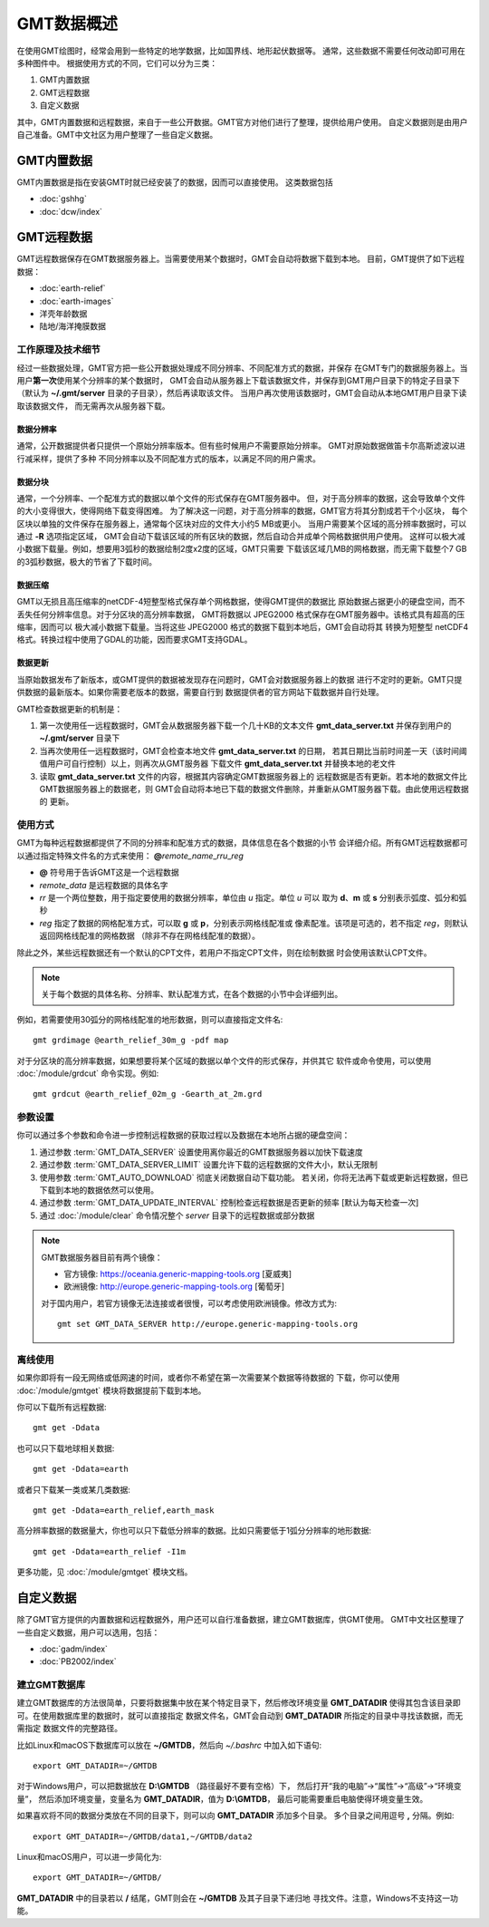 GMT数据概述
===========

在使用GMT绘图时，经常会用到一些特定的地学数据，比如国界线、地形起伏数据等。
通常，这些数据不需要任何改动即可用在多种图件中。
根据使用方式的不同，它们可以分为三类：

1. GMT内置数据
2. GMT远程数据
3. 自定义数据

其中，GMT内置数据和远程数据，来自于一些公开数据。GMT官方对他们进行了整理，提供给用户使用。
自定义数据则是由用户自己准备。GMT中文社区为用户整理了一些自定义数据。

GMT内置数据
-----------

GMT内置数据是指在安装GMT时就已经安装了的数据，因而可以直接使用。
这类数据包括

- :doc:`gshhg`
- :doc:`dcw/index`

GMT远程数据
-----------

GMT远程数据保存在GMT数据服务器上。当需要使用某个数据时，GMT会自动将数据下载到本地。
目前，GMT提供了如下远程数据：

- :doc:`earth-relief`
- :doc:`earth-images`
- 洋壳年龄数据
- 陆地/海洋掩膜数据

工作原理及技术细节
~~~~~~~~~~~~~~~~~~

经过一些数据处理，GMT官方把一些公开数据处理成不同分辨率、不同配准方式的数据，并保存
在GMT专门的数据服务器上。当用户\ **第一次**\ 使用某个分辨率的某个数据时，
GMT会自动从服务器上下载该数据文件，并保存到GMT用户目录下的特定子目录下
（默认为 **~/.gmt/server** 目录的子目录），然后再读取该文件。
当用户再次使用该数据时，GMT会自动从本地GMT用户目录下读取该数据文件，
而无需再次从服务器下载。

数据分辨率
++++++++++

通常，公开数据提供者只提供一个原始分辨率版本。但有些时候用户不需要原始分辨率。
GMT对原始数据做笛卡尔高斯滤波以进行减采样，提供了多种
不同分辨率以及不同配准方式的版本，以满足不同的用户需求。

数据分块
++++++++

通常，一个分辨率、一个配准方式的数据以单个文件的形式保存在GMT服务器中。
但，对于高分辨率的数据，这会导致单个文件的大小变得很大，使得网络下载变得困难。
为了解决这一问题，对于高分辨率的数据，GMT官方将其分割成若干个小区块，
每个区块以单独的文件保存在服务器上，通常每个区块对应的文件大小约5 MB或更小。
当用户需要某个区域的高分辨率数据时，可以通过 **-R** 选项指定区域，
GMT会自动下载该区域的所有区块的数据，然后自动合并成单个网格数据供用户使用。
这样可以极大减小数据下载量。例如，想要用3弧秒的数据绘制2度x2度的区域，GMT只需要
下载该区域几MB的网格数据，而无需下载整个7 GB的3弧秒数据，极大的节省了下载时间。

数据压缩
++++++++

GMT以无损且高压缩率的netCDF-4短整型格式保存单个网格数据，使得GMT提供的数据比
原始数据占据更小的硬盘空间，而不丢失任何分辨率信息。对于分区块的高分辨率数据，
GMT将数据以 JPEG2000 格式保存在GMT服务器中。该格式具有超高的压缩率，因而可以
极大减小数据下载量。当将这些 JPEG2000 格式的数据下载到本地后，GMT会自动将其
转换为短整型 netCDF4 格式。转换过程中使用了GDAL的功能，因而要求GMT支持GDAL。

数据更新
++++++++

当原始数据发布了新版本，或GMT提供的数据被发现存在问题时，GMT会对数据服务器上的数据
进行不定时的更新。GMT只提供数据的最新版本。如果你需要老版本的数据，需要自行到
数据提供者的官方网站下载数据并自行处理。

GMT检查数据更新的机制是：

#. 第一次使用任一远程数据时，GMT会从数据服务器下载一个几十KB的文本文件
   **gmt_data_server.txt** 并保存到用户的 **~/.gmt/server** 目录下
#. 当再次使用任一远程数据时，GMT会检查本地文件 **gmt_data_server.txt** 的日期，
   若其日期比当前时间差一天（该时间阈值用户可自行控制）以上，则再次从GMT服务器
   下载文件 **gmt_data_server.txt** 并替换本地的老文件
#. 读取 **gmt_data_server.txt** 文件的内容，根据其内容确定GMT数据服务器上的
   远程数据是否有更新。若本地的数据文件比GMT数据服务器上的数据老，则
   GMT会自动将本地已下载的数据文件删除，并重新从GMT服务器下载。由此使用远程数据的
   更新。

使用方式
~~~~~~~~

GMT为每种远程数据都提供了不同的分辨率和配准方式的数据，具体信息在各个数据的小节
会详细介绍。所有GMT远程数据都可以通过指定特殊文件名的方式来使用：
**@**\ *remote_name*\ _\ *rr*\ *u*\ _\ *reg*

- **@** 符号用于告诉GMT这是一个远程数据
- *remote_data* 是远程数据的具体名字
- *rr* 是一个两位整数，用于指定要使用的数据分辨率，单位由 *u* 指定。单位 *u* 可以
  取为 **d**\ 、\ **m** 或 **s** 分别表示弧度、弧分和弧秒
- *reg* 指定了数据的网格配准方式，可以取 **g** 或 **p**\ ，分别表示网格线配准或
  像素配准。该项是可选的，若不指定 *reg*\ ，则默认返回网格线配准的网格数据
  （除非不存在网格线配准的数据）。

除此之外，某些远程数据还有一个默认的CPT文件，若用户不指定CPT文件，则在绘制数据
时会使用该默认CPT文件。

.. note::

   关于每个数据的具体名称、分辨率、默认配准方式，在各个数据的小节中会详细列出。

例如，若需要使用30弧分的网格线配准的地形数据，则可以直接指定文件名::

    gmt grdimage @earth_relief_30m_g -pdf map

对于分区块的高分辨率数据，如果想要将某个区域的数据以单个文件的形式保存，并供其它
软件或命令使用，可以使用 :doc:`/module/grdcut` 命令实现。例如::

    gmt grdcut @earth_relief_02m_g -Gearth_at_2m.grd

参数设置
~~~~~~~~

你可以通过多个参数和命令进一步控制远程数据的获取过程以及数据在本地所占据的硬盘空间：

#. 通过参数 :term:`GMT_DATA_SERVER` 设置使用离你最近的GMT数据服务器以加快下载速度
#. 通过参数 :term:`GMT_DATA_SERVER_LIMIT` 设置允许下载的远程数据的文件大小，默认无限制
#. 使用参数 :term:`GMT_AUTO_DOWNLOAD` 彻底关闭数据自动下载功能。
   若关闭，你将无法再下载或更新远程数据，但已下载到本地的数据依然可以使用。
#. 通过参数 :term:`GMT_DATA_UPDATE_INTERVAL` 控制检查远程数据是否更新的频率 [默认为每天检查一次]
#. 通过 :doc:`/module/clear` 命令情况整个 *server* 目录下的远程数据或部分数据

.. note::

    GMT数据服务器目前有两个镜像：

    - 官方镜像: https://oceania.generic-mapping-tools.org [夏威夷]
    - 欧洲镜像: http://europe.generic-mapping-tools.org [葡萄牙]

    对于国内用户，若官方镜像无法连接或者很慢，可以考虑使用欧洲镜像。修改方式为::

        gmt set GMT_DATA_SERVER http://europe.generic-mapping-tools.org

离线使用
~~~~~~~~

如果你即将有一段无网络或低网速的时间，或者你不希望在第一次需要某个数据等待数据的
下载，你可以使用 :doc:`/module/gmtget` 模块将数据提前下载到本地。

你可以下载所有远程数据::

    gmt get -Ddata

也可以只下载地球相关数据::

    gmt get -Ddata=earth

或者只下载某一类或某几类数据::

    gmt get -Ddata=earth_relief,earth_mask

高分辨率数据的数据量大，你也可以只下载低分辨率的数据。比如只需要低于1弧分分辨率的地形数据::

    gmt get -Ddata=earth_relief -I1m

更多功能，见 :doc:`/module/gmtget` 模块文档。

.. _setup_database:

自定义数据
----------

除了GMT官方提供的内置数据和远程数据外，用户还可以自行准备数据，建立GMT数据库，供GMT使用。
GMT中文社区整理了一些自定义数据，用户可以选用，包括：

- :doc:`gadm/index`
- :doc:`PB2002/index`

建立GMT数据库
~~~~~~~~~~~~~

建立GMT数据库的方法很简单，只要将数据集中放在某个特定目录下，然后修改环境变量
**GMT_DATADIR** 使得其包含该目录即可。在使用数据库里的数据时，就可以直接指定
数据文件名，GMT会自动到 **GMT_DATADIR** 所指定的目录中寻找该数据，而无需指定
数据文件的完整路径。

比如Linux和macOS下数据库可以放在 **~/GMTDB**\ ，然后向 *~/.bashrc* 中加入如下语句::

    export GMT_DATADIR=~/GMTDB

对于Windows用户，可以把数据放在 **D:\\GMTDB** （路径最好不要有空格）下，
然后打开“我的电脑”->“属性”->“高级”->“环境变量”，
然后添加环境变量，变量名为 **GMT_DATADIR**\ ，值为 **D:\\GMTDB**\ ，
最后可能需要重启电脑使得环境变量生效。

如果喜欢将不同的数据分类放在不同的目录下，则可以向 **GMT_DATADIR** 添加多个目录。
多个目录之间用逗号 **,** 分隔。例如::

    export GMT_DATADIR=~/GMTDB/data1,~/GMTDB/data2

Linux和macOS用户，可以进一步简化为::

    export GMT_DATADIR=~/GMTDB/

**GMT_DATADIR** 中的目录若以 **/** 结尾，GMT则会在 **~/GMTDB** 及其子目录下递归地
寻找文件。注意，Windows不支持这一功能。
